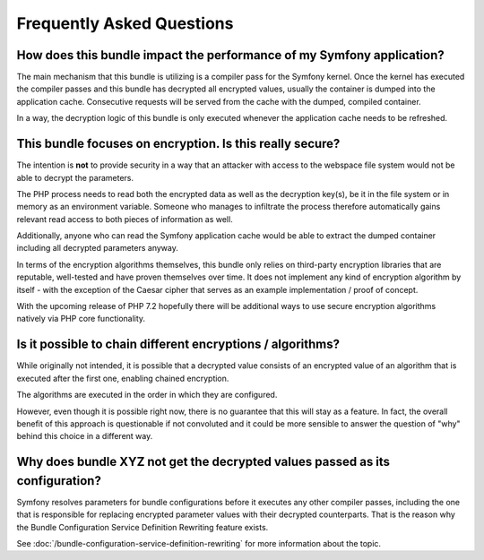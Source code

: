 Frequently Asked Questions
==========================

How does this bundle impact the performance of my Symfony application?
----------------------------------------------------------------------

The main mechanism that this bundle is utilizing is a compiler pass for the Symfony kernel. Once the kernel has executed
the compiler passes and this bundle has decrypted all encrypted values, usually the container is dumped into the
application cache. Consecutive requests will be served from the cache with the dumped, compiled container.

In a way, the decryption logic of this bundle is only executed whenever the application cache needs to be refreshed.

This bundle focuses on encryption. Is this really secure?
---------------------------------------------------------

The intention is **not** to provide security in a way that an attacker with access to the webspace file system would not
be able to decrypt the parameters.

The PHP process needs to read both the encrypted data as well as the decryption key(s), be it in the file system or
in memory as an environment variable. Someone who manages to infiltrate the process therefore automatically gains
relevant read access to both pieces of information as well.

Additionally, anyone who can read the Symfony application cache would be able to extract the dumped container including
all decrypted parameters anyway.

In terms of the encryption algorithms themselves, this bundle only relies on third-party encryption libraries that are
reputable, well-tested and have proven themselves over time. It does not implement any kind of encryption algorithm
by itself - with the exception of the Caesar cipher that serves as an example implementation / proof of concept.

With the upcoming release of PHP 7.2 hopefully there will be additional ways to use secure encryption algorithms
natively via PHP core functionality.

Is it possible to chain different encryptions / algorithms?
-----------------------------------------------------------

While originally not intended, it is possible that a decrypted value consists of an encrypted value of an algorithm
that is executed after the first one, enabling chained encryption.

The algorithms are executed in the order in which they are configured.

However, even though it is possible right now, there is no guarantee that this will stay as a feature. In fact, the
overall benefit of this approach is questionable if not convoluted and it could be more sensible to answer the
question of "why" behind this choice in a different way.

Why does bundle XYZ not get the decrypted values passed as its configuration?
-----------------------------------------------------------------------------

Symfony resolves parameters for bundle configurations before it executes any other compiler passes, including the one
that is responsible for replacing encrypted parameter values with their decrypted counterparts. That is the reason
why the Bundle Configuration Service Definition Rewriting feature exists.

See :doc:`/bundle-configuration-service-definition-rewriting` for more information about the topic.
